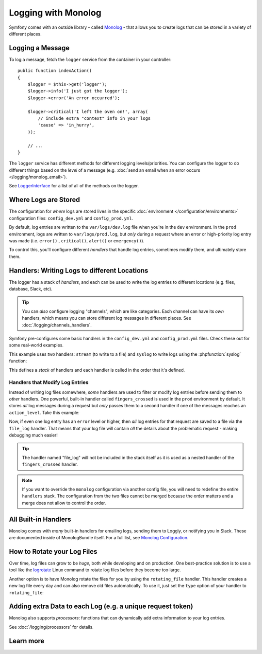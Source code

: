 Logging with Monolog
====================

Symfony comes with an outside library - called Monolog_ - that allows you to create
logs that can be stored in a variety of different places.

Logging a Message
-----------------

To log a message, fetch the ``logger`` service from the container in
your controller::

    public function indexAction()
    {
        $logger = $this->get('logger');
        $logger->info('I just got the logger');
        $logger->error('An error occurred');
        
        $logger->critical('I left the oven on!', array(
            // include extra "context" info in your logs
            'cause' => 'in_hurry',
        ));

        // ...
    }

The ``logger`` service has different methods for different logging levels/priorities.
You can configure the logger to do different things based on the *level* of a message
(e.g. :doc:`send an email when an error occurs </logging/monolog_email>`).

See LoggerInterface_ for a list of all of the methods on the logger.

Where Logs are Stored
---------------------

The configuration for *where* logs are stored lives in the specific
:doc:`environment </configuration/environments>` configuration files: ``config_dev.yml``
and ``config_prod.yml``.

By default, log entries are written to the ``var/logs/dev.log`` file when you're in
the ``dev`` environment. In the ``prod`` environment, logs are written to ``var/logs/prod.log``,
but *only* during a request where an error or high-priority log entry was made
(i.e. ``error()`` , ``critical()``, ``alert()`` or ``emergency()``).

To control this, you'll configure different *handlers* that handle log entries, sometimes
modify them, and ultimately store them.

Handlers: Writing Logs to different Locations
---------------------------------------------

The logger has a stack of *handlers*, and each can be used to write the log entries
to different locations (e.g. files, database, Slack, etc).

.. tip::

    You can *also* configure logging "channels", which are like categories. Each
    channel can have its *own* handlers, which means you can store different log
    messages in different places. See :doc:`/logging/channels_handlers`.

Symfony pre-configures some basic handlers in the ``config_dev.yml`` and ``config_prod.yml``
files. Check these out for some real-world examples.

This example uses *two* handlers: ``stream`` (to write to a file) and ``syslog``
to write logs using the :phpfunction:`syslog` function:

.. configuration-block::

    .. code-block:: yaml

        # app/config/config.yml
        monolog:
            handlers:
                # this "file_log" key could be anything
                file_log:
                    type: stream
                    # log to var/logs/(environment).log
                    path: "%kernel.logs_dir%/%kernel.environment%.log"
                    # log *all* messages (debug is lowest level)
                    level: debug

                syslog_handler:
                    type: syslog
                    # log error-level messages and higher
                    level: error

    .. code-block:: xml

        <!-- app/config/config.xml -->
        <?xml version="1.0" encoding="UTF-8" ?>
        <container xmlns="http://symfony.com/schema/dic/services"
            xmlns:xsi="http://www.w3.org/2001/XMLSchema-instance"
            xmlns:monolog="http://symfony.com/schema/dic/monolog"
            xsi:schemaLocation="http://symfony.com/schema/dic/services
                http://symfony.com/schema/dic/services/services-1.0.xsd
                http://symfony.com/schema/dic/monolog
                http://symfony.com/schema/dic/monolog/monolog-1.0.xsd">

            <monolog:config>
                <monolog:handler
                    name="file_log"
                    type="stream"
                    path="%kernel.logs_dir%/%kernel.environment%.log"
                    level="debug"
                />
                <monolog:handler
                    name="syslog_handler"
                    type="syslog"
                    level="error"
                />
            </monolog:config>
        </container>

    .. code-block:: php

        // app/config/config.php
        $container->loadFromExtension('monolog', array(
            'handlers' => array(
                'file_log' => array(
                    'type'  => 'stream',
                    'path'  => '%kernel.logs_dir%/%kernel.environment%.log',
                    'level' => 'debug',
                ),
                'syslog_handler' => array(
                    'type'  => 'syslog',
                    'level' => 'error',
                ),
            ),
        ));

This defines a *stack* of handlers and each handler is called in the order that it's
defined.

Handlers that Modify Log Entries
~~~~~~~~~~~~~~~~~~~~~~~~~~~~~~~~

Instead of writing log files somewhere, *some* handlers are used to filter or modify
log entries before sending them to *other* handlers. One powerful, built-in handler
called ``fingers_crossed`` is used in the ``prod`` environment by default. It stores
*all* log messages during a request but *only* passes them to a second handler if
one of the messages reaches an ``action_level``. Take this example:

.. configuration-block::

    .. code-block:: yaml

        # app/config/config.yml
        monolog:
            handlers:
                filter_for_errors:
                    type: fingers_crossed
                    # if *one* log is error or higher, pass *all* to file_log
                    action_level: error
                    handler: file_log

                # now passed *all* logs, but only if one log is error or higher
                file_log:
                    type: stream
                    path: "%kernel.logs_dir%/%kernel.environment%.log"

                # still passed *all* logs, and still only logs error or higher
                syslog_handler:
                    type: syslog
                    level: error

    .. code-block:: xml

        <!-- app/config/config.xml -->
        <?xml version="1.0" encoding="UTF-8" ?>
        <container xmlns="http://symfony.com/schema/dic/services"
            xmlns:xsi="http://www.w3.org/2001/XMLSchema-instance"
            xmlns:monolog="http://symfony.com/schema/dic/monolog"
            xsi:schemaLocation="http://symfony.com/schema/dic/services
                http://symfony.com/schema/dic/services/services-1.0.xsd
                http://symfony.com/schema/dic/monolog
                http://symfony.com/schema/dic/monolog/monolog-1.0.xsd">

            <monolog:config>
                <monolog:handler
                    name="filter_for_errors"
                    type="fingers_crossed"
                    action-level="error"
                    handler="file_log"
                />
                <monolog:handler
                    name="file_log"
                    type="stream"
                    path="%kernel.logs_dir%/%kernel.environment%.log"
                    level="debug"
                />
                <monolog:handler
                    name="syslog_handler"
                    type="syslog"
                    level="error"
                />
            </monolog:config>
        </container>

    .. code-block:: php

        // app/config/config.php
        $container->loadFromExtension('monolog', array(
            'handlers' => array(
                'filter_for_errors' => array(
                    'type'         => 'fingers_crossed',
                    'action_level' => 'error',
                    'handler'      => 'file_log',
                ),
                'file_log' => array(
                    'type'  => 'stream',
                    'path'  => '%kernel.logs_dir%/%kernel.environment%.log',
                    'level' => 'debug',
                ),
                'syslog_handler' => array(
                    'type'  => 'syslog',
                    'level' => 'error',
                ),
            ),
        ));

Now, if even one log entry has an ``error`` level or higher, then *all* log entries
for that request are saved to a file via the ``file_log`` handler. That means that
your log file will contain *all* the details about the problematic request - making
debugging much easier!

.. tip::

    The handler named "file_log" will not be included in the stack itself as
    it is used as a nested handler of the ``fingers_crossed`` handler.

.. note::

    If you want to override the ``monolog`` configuration via another config
    file, you will need to redefine the entire ``handlers`` stack. The configuration
    from the two files cannot be merged because the order matters and a merge does
    not allow to control the order.

All Built-in Handlers
---------------------

Monolog comes with *many* built-in handlers for emailing logs, sending them to Loggly,
or notifying you in Slack. These are documented inside of MonologBundle itself. For
a full list, see `Monolog Configuration`_.

How to Rotate your Log Files
----------------------------

Over time, log files can grow to be *huge*, both while developing and on
production. One best-practice solution is to use a tool like the `logrotate`_
Linux command to rotate log files before they become too large.

Another option is to have Monolog rotate the files for you by using the
``rotating_file`` handler. This handler creates a new log file every day
and can also remove old files automatically. To use it, just set the ``type``
option of your handler to ``rotating_file``:

.. configuration-block::

    .. code-block:: yaml

        # app/config/config_dev.yml
        monolog:
            handlers:
                main:
                    type:  rotating_file
                    path:  '%kernel.logs_dir%/%kernel.environment%.log'
                    level: debug
                    # max number of log files to keep
                    # defaults to zero, which means infinite files
                    max_files: 10

    .. code-block:: xml

        <!-- app/config/config_dev.xml -->
        <?xml version="1.0" encoding="UTF-8" ?>
        <container xmlns="http://symfony.com/schema/dic/services"
            xmlns:xsi="http://www.w3.org/2001/XMLSchema-instance"
            xmlns:monolog="http://symfony.com/schema/dic/monolog"
            xsi:schemaLocation="http://symfony.com/schema/dic/services
                http://symfony.com/schema/dic/services/services-1.0.xsd
                http://symfony.com/schema/dic/monolog
                http://symfony.com/schema/dic/monolog/monolog-1.0.xsd">

            <monolog:config>
                <!-- "max_files": max number of log files to keep
                     defaults to zero, which means infinite files -->
                <monolog:handler name="main"
                    type="rotating_file"
                    path="%kernel.logs_dir%/%kernel.environment%.log"
                    level="debug"
                    max_files="10"
                />
            </monolog:config>
        </container>

    .. code-block:: php

        // app/config/config_dev.php
        $container->loadFromExtension('monolog', array(
            'handlers' => array(
                'main' => array(
                    'type'  => 'rotating_file',
                    'path'  => '%kernel.logs_dir%/%kernel.environment%.log',
                    'level' => 'debug',
                    // max number of log files to keep
                    // defaults to zero, which means infinite files
                    'max_files' => 10,
                ),
            ),
        ));

Adding extra Data to each Log (e.g. a unique request token)
-----------------------------------------------------------

Monolog also supports *processors*: functions that can dynamically add extra
information to your log entries.

See :doc:`/logging/processors` for details.

Learn more
----------

.. _Monolog: https://github.com/Seldaek/monolog
.. _LoggerInterface: https://github.com/php-fig/log/blob/master/Psr/Log/LoggerInterface.php
.. _`logrotate`: https://github.com/logrotate/logrotate
.. _`Monolog Configuration`: https://github.com/symfony/monolog-bundle/blob/master/DependencyInjection/Configuration.php#L25
